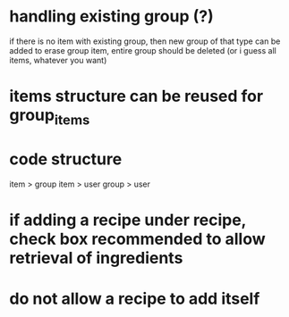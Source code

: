 * handling existing group (?)
if there is no item with existing group, then new group of that type can be added
to erase group item, entire group should be deleted (or i guess all items, whatever you want)

* items structure can be reused for group_items

* code structure
item > group
item > user
group > user

* if adding a recipe under recipe, check box recommended to allow retrieval of ingredients

* do not allow a recipe to add itself